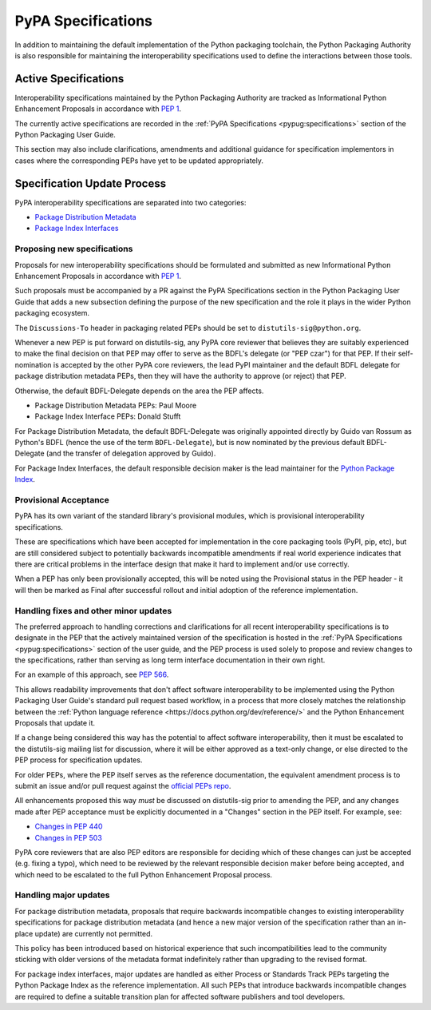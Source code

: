 .. _`PyPA Specifications`:

===================
PyPA Specifications
===================

In addition to maintaining the default implementation of the Python packaging
toolchain, the Python Packaging Authority is also responsible for maintaining
the interoperability specifications used to define the interactions between
those tools.

Active Specifications
---------------------

Interoperability specifications maintained by the Python Packaging Authority
are tracked as Informational Python Enhancement Proposals in accordance
with :pep:`1`.

The currently active specifications are recorded in the
:ref:`PyPA Specifications <pypug:specifications>` section of the
Python Packaging User Guide.

This section may also include clarifications, amendments and additional
guidance for specification implementors in cases where the corresponding
PEPs have yet to be updated appropriately.


Specification Update Process
----------------------------

PyPA interoperability specifications are separated into two categories:

* `Package Distribution Metadata <https://packaging.python.org/specifications/#package-distribution-metadata>`_
* `Package Index Interfaces <https://packaging.python.org/specifications/#package-index-interfaces>`_


Proposing new specifications
~~~~~~~~~~~~~~~~~~~~~~~~~~~~

Proposals for new interoperability specifications should be formulated and
submitted as new Informational Python Enhancement Proposals in accordance
with :pep:`1`.

Such proposals must be accompanied by a PR against the PyPA Specifications
section in the Python Packaging User Guide that adds a new subsection defining
the purpose of the new specification and the role it plays in the wider Python
packaging ecosystem.

The ``Discussions-To`` header in packaging related PEPs should be set to
``distutils-sig@python.org``.

Whenever a new PEP is put forward on distutils-sig, any PyPA core
reviewer that believes they are suitably experienced to make the final
decision on that PEP may offer to serve as the BDFL's delegate (or
"PEP czar") for that PEP. If their self-nomination is accepted by the
other PyPA core reviewers, the lead PyPI maintainer and the default
BDFL delegate for package distribution metadata PEPs, then they will have the
authority to approve (or reject) that PEP.

Otherwise, the default BDFL-Delegate depends on the area the PEP affects.

* Package Distribution Metadata PEPs: Paul Moore
* Package Index Interface PEPs: Donald Stufft

For Package Distribution Metadata, the default BDFL-Delegate was
originally appointed directly by Guido van Rossum as Python's BDFL (hence the
use of the term ``BDFL-Delegate``), but is now nominated by the previous
default BDFL-Delegate (and the transfer of delegation approved by Guido).

For Package Index Interfaces, the default responsible decision maker is
the lead maintainer for the `Python Package Index <https://pypi.org>`__.

Provisional Acceptance
~~~~~~~~~~~~~~~~~~~~~~

PyPA has its own variant of the standard library's provisional modules, which
is provisional interoperability specifications.

These are specifications which have been accepted for implementation in the
core packaging tools (PyPI, pip, etc), but are still considered subject to
potentially backwards incompatible amendments if real world experience
indicates that there are critical problems in the interface design that make
it hard to implement and/or use correctly.

When a PEP has only been provisionally accepted, this will be noted using
the Provisional status in the PEP header - it will then be marked as
Final after successful rollout and initial adoption of the reference
implementation.

Handling fixes and other minor updates
~~~~~~~~~~~~~~~~~~~~~~~~~~~~~~~~~~~~~~

The preferred approach to handling corrections and clarifications for all
recent interoperability specifications is to designate in the PEP that
the actively maintained version of the specification is hosted in the
:ref:`PyPA Specifications <pypug:specifications>` section of the user guide,
and the PEP process is used solely to propose and review changes to the
specifications, rather than serving as long term interface documentation in
their own right.

For an example of this approach, see :pep:`566`.

This allows readability improvements that don't affect software interoperability
to be implemented using the Python Packaging User Guide's standard pull request
based workflow, in a process that more closely matches the relationship between
the :ref:`Python language reference <https://docs.python.org/dev/reference/>`
and the Python Enhancement Proposals that update it.

If a change being considered this way has the potential to affect software
interoperability, then it must be escalated to the distutils-sig mailing list
for discussion, where it will be either approved as a text-only change, or
else directed to the PEP process for specification updates.

For older PEPs, where the PEP itself serves as the reference documentation,
the equivalent amendment process is to submit an issue and/or pull
request against the `official PEPs repo <https://github.com/python/peps>`_.

All enhancements proposed this way *must* be discussed on distutils-sig prior
to amending the PEP, and any changes made after PEP acceptance must be
explicitly documented in a "Changes" section in the PEP itself. For example,
see:

* `Changes in PEP 440 <https://www.python.org/dev/peps/pep-0440/#summary-of-changes-to-pep-440>`_
* `Changes in PEP 503 <https://www.python.org/dev/peps/pep-0503/#changes>`_

PyPA core reviewers that are also PEP editors are responsible for deciding which
of these changes can just be accepted (e.g. fixing a typo), which need to be
reviewed by the relevant responsible decision maker before being accepted, and
which need to be escalated to the full Python Enhancement Proposal process.


Handling major updates
~~~~~~~~~~~~~~~~~~~~~~

For package distribution metadata, proposals that require backwards
incompatible changes to existing interoperability specifications for
package distribution metadata (and hence a new major version of the
specification rather than an in-place update) are currently not permitted.

This policy has been introduced based on historical experience that such
incompatibilities lead to the community sticking with older versions of the
metadata format indefinitely rather than upgrading to the revised format.

For package index interfaces, major updates are handled as either Process or
Standards Track PEPs targeting the Python Package Index as the reference
implementation. All such PEPs that introduce backwards incompatible changes
are required to define a suitable transition plan for affected software
publishers and tool developers.
